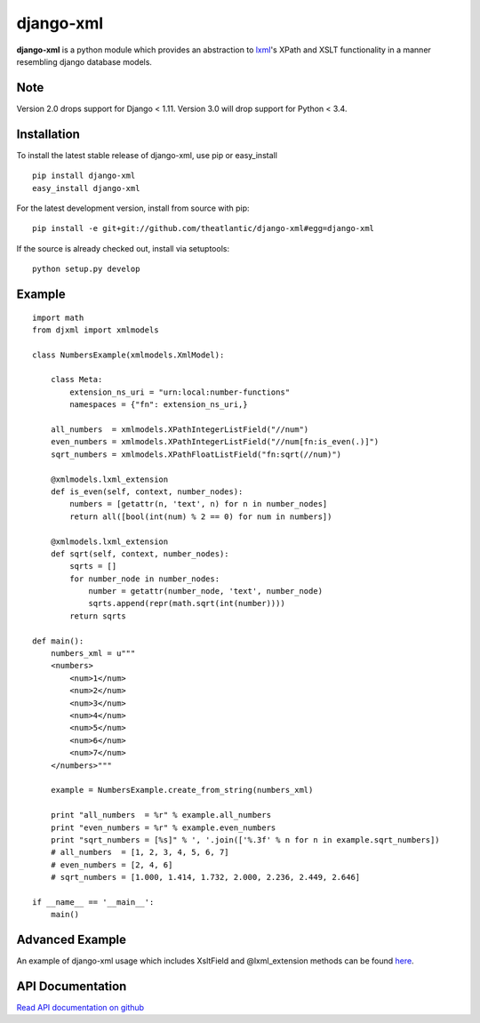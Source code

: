 django-xml
##########

.. image:: https://travis-ci.org/theatlantic/django-xml.svg?branch=master
    :target: https://travis-ci.org/theatlantic/django-xml


**django-xml** is a python module which provides an abstraction to
`lxml <http://lxml.de/>`_'s XPath and XSLT functionality in a manner
resembling django database models.

Note
====

Version 2.0 drops support for Django < 1.11. Version 3.0 will drop support for 
Python < 3.4.


Installation
============

To install the latest stable release of django-xml, use pip or
easy\_install

::

    pip install django-xml
    easy_install django-xml

For the latest development version, install from source with pip:

::

    pip install -e git+git://github.com/theatlantic/django-xml#egg=django-xml

If the source is already checked out, install via setuptools:

::

    python setup.py develop

Example
=======

::

    import math
    from djxml import xmlmodels

    class NumbersExample(xmlmodels.XmlModel):

        class Meta:
            extension_ns_uri = "urn:local:number-functions"
            namespaces = {"fn": extension_ns_uri,}

        all_numbers  = xmlmodels.XPathIntegerListField("//num")
        even_numbers = xmlmodels.XPathIntegerListField("//num[fn:is_even(.)]")
        sqrt_numbers = xmlmodels.XPathFloatListField("fn:sqrt(//num)")

        @xmlmodels.lxml_extension
        def is_even(self, context, number_nodes):
            numbers = [getattr(n, 'text', n) for n in number_nodes]
            return all([bool(int(num) % 2 == 0) for num in numbers])

        @xmlmodels.lxml_extension
        def sqrt(self, context, number_nodes):
            sqrts = []
            for number_node in number_nodes:
                number = getattr(number_node, 'text', number_node)
                sqrts.append(repr(math.sqrt(int(number))))
            return sqrts

    def main():
        numbers_xml = u"""
        <numbers>
            <num>1</num>
            <num>2</num>
            <num>3</num>
            <num>4</num>
            <num>5</num>
            <num>6</num>
            <num>7</num>
        </numbers>"""

        example = NumbersExample.create_from_string(numbers_xml)

        print "all_numbers  = %r" % example.all_numbers
        print "even_numbers = %r" % example.even_numbers
        print "sqrt_numbers = [%s]" % ', '.join(['%.3f' % n for n in example.sqrt_numbers])
        # all_numbers  = [1, 2, 3, 4, 5, 6, 7]
        # even_numbers = [2, 4, 6]
        # sqrt_numbers = [1.000, 1.414, 1.732, 2.000, 2.236, 2.449, 2.646]

    if __name__ == '__main__':
        main()

Advanced Example
================

An example of django-xml usage which includes XsltField and
@lxml\_extension methods can be found
`here <https://github.com/theatlantic/django-xml/blob/master/docs/advanced_example.md>`_.

API Documentation
=================

`Read API documentation on github <https://github.com/theatlantic/django-xml#api-documentation>`_
